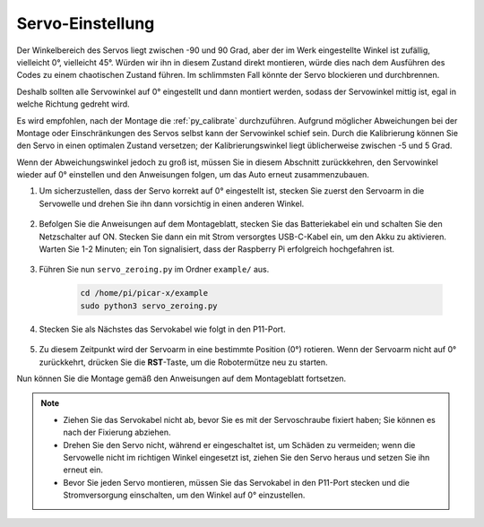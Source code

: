 Servo-Einstellung
==================

Der Winkelbereich des Servos liegt zwischen -90 und 90 Grad, aber der im Werk eingestellte Winkel ist zufällig, vielleicht 0°, vielleicht 45°. Würden wir ihn in diesem Zustand direkt montieren, würde dies nach dem Ausführen des Codes zu einem chaotischen Zustand führen. Im schlimmsten Fall könnte der Servo blockieren und durchbrennen.

Deshalb sollten alle Servowinkel auf 0° eingestellt und dann montiert werden, sodass der Servowinkel mittig ist, egal in welche Richtung gedreht wird.

Es wird empfohlen, nach der Montage die :ref:`py_calibrate` durchzuführen. Aufgrund möglicher Abweichungen bei der Montage oder Einschränkungen des Servos selbst kann der Servowinkel schief sein. Durch die Kalibrierung können Sie den Servo in einen optimalen Zustand versetzen; der Kalibrierungswinkel liegt üblicherweise zwischen -5 und 5 Grad.

Wenn der Abweichungswinkel jedoch zu groß ist, müssen Sie in diesem Abschnitt zurückkehren, den Servowinkel wieder auf 0° einstellen und den Anweisungen folgen, um das Auto erneut zusammenzubauen.

#. Um sicherzustellen, dass der Servo korrekt auf 0° eingestellt ist, stecken Sie zuerst den Servoarm in die Servowelle und drehen Sie ihn dann vorsichtig in einen anderen Winkel.

    .. image:: img/servo_arm.png

#. Befolgen Sie die Anweisungen auf dem Montageblatt, stecken Sie das Batteriekabel ein und schalten Sie den Netzschalter auf ON. Stecken Sie dann ein mit Strom versorgtes USB-C-Kabel ein, um den Akku zu aktivieren. Warten Sie 1-2 Minuten; ein Ton signalisiert, dass der Raspberry Pi erfolgreich hochgefahren ist.

    .. image:: img/Z_BTR.JPG

#. Führen Sie nun ``servo_zeroing.py`` im Ordner ``example/`` aus.

    .. raw:: html

        <run></run>

    .. code-block::

        cd /home/pi/picar-x/example
        sudo python3 servo_zeroing.py

#. Stecken Sie als Nächstes das Servokabel wie folgt in den P11-Port.

    .. image:: img/Z_P11.JPG

#. Zu diesem Zeitpunkt wird der Servoarm in eine bestimmte Position (0°) rotieren. Wenn der Servoarm nicht auf 0° zurückkehrt, drücken Sie die **RST**-Taste, um die Robotermütze neu zu starten.

Nun können Sie die Montage gemäß den Anweisungen auf dem Montageblatt fortsetzen.

.. note::

    * Ziehen Sie das Servokabel nicht ab, bevor Sie es mit der Servoschraube fixiert haben; Sie können es nach der Fixierung abziehen.
    * Drehen Sie den Servo nicht, während er eingeschaltet ist, um Schäden zu vermeiden; wenn die Servowelle nicht im richtigen Winkel eingesetzt ist, ziehen Sie den Servo heraus und setzen Sie ihn erneut ein.
    * Bevor Sie jeden Servo montieren, müssen Sie das Servokabel in den P11-Port stecken und die Stromversorgung einschalten, um den Winkel auf 0° einzustellen.
